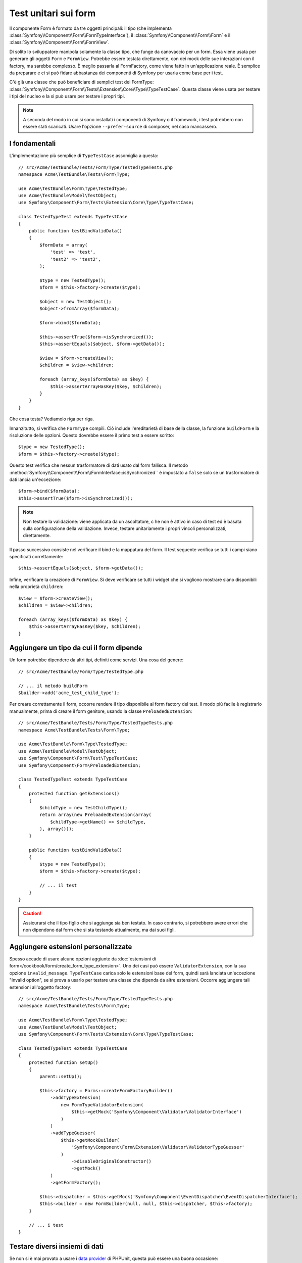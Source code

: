 .. index::
   single: Form; Test dei form

Test unitari sui form
=====================

Il componente Form è formato da tre oggetti principali: il tipo (che implementa
:class:`Symfony\\Component\\Form\\FormTypeInterface`), il
:class:`Symfony\\Component\\Form\\Form` e il
:class:`Symfony\\Component\\Form\\FormView`.

Di solito lo sviluppatore manipola solamente la classe tipo,
che funge da canovaccio per un form. Essa viene usata per generare gli oggetti ``Form`` e
``FormView``. Potrebbe essere testata direttamente, con dei mock delle sue interazioni con il
factory, ma sarebbe complesso. È meglio passarla al FormFactory, come viene fatto
in un'applicazione reale. È semplice da preparare e ci si può fidare abbastanza
dei componenti di Symfony per usarla come base per i test.

C'è già una classe che può beneficiare di semplici test dei FormType:
:class:`Symfony\\Component\\Form\\Tests\\Extension\\Core\\Type\\TypeTestCase`.
Questa classe viene usata per testare i tipi del nucleo e la si può usare per testare i propri tipi.

.. note::

    A seconda del modo in cui si sono installati i componenti di Symfony o il framework,
    i test potrebbero non essere stati scaricati. Usare l'opzione ``--prefer-source`` di
    composer, nel caso mancassero.

I fondamentali
--------------

L'implementazione più semplice di ``TypeTestCase`` assomiglia a questa::

    // src/Acme/TestBundle/Tests/Form/Type/TestedTypeTests.php
    namespace Acme\TestBundle\Tests\Form\Type;

    use Acme\TestBundle\Form\Type\TestedType;
    use Acme\TestBundle\Model\TestObject;
    use Symfony\Component\Form\Tests\Extension\Core\Type\TypeTestCase;

    class TestedTypeTest extends TypeTestCase
    {
        public function testBindValidData()
        {
            $formData = array(
                'test' => 'test',
                'test2' => 'test2',
            );

            $type = new TestedType();
            $form = $this->factory->create($type);

            $object = new TestObject();
            $object->fromArray($formData);

            $form->bind($formData);

            $this->assertTrue($form->isSynchronized());
            $this->assertEquals($object, $form->getData());

            $view = $form->createView();
            $children = $view->children;

            foreach (array_keys($formData) as $key) {
                $this->assertArrayHasKey($key, $children);
            }
        }
    }

Che cosa testa? Vediamolo riga per riga.

Innanzitutto, si verifica che ``FormType`` compili. Ciò include l'ereditarietà di base
della classe, la funzione ``buildForm`` e la risoluzione delle opzioni. Questo dovrebbe
essere il primo test a essere scritto::

    $type = new TestedType();
    $form = $this->factory->create($type);

Questo test verifica che nessun trasformatore di dati usato dal form
fallisca. Il metodo :method:`Symfony\\Component\\Form\\FormInterface::isSynchronized``
è impostato a ``false`` solo se un trasformatore di dati lancia un'eccezione::

    $form->bind($formData);
    $this->assertTrue($form->isSynchronized());

.. note::

    Non testare la validazione: viene applicata da un ascoltatore, c he non
    è attivo in caso di test ed è basata sulla configurazione della validazione.
    Invece, testare unitariamente i propri vincoli personalizzati, direttamente.

Il passo successivo consiste nel verificare il bind e la mappatura del form. Il test
seguente verifica se tutti i campi siano specificati correttamente::

    $this->assertEquals($object, $form->getData());

Infine, verificare la creazione di ``FormView``. Si deve verificare se tutti i
widget che si vogliono mostrare siano disponibili nella proprietà ``children``::

    $view = $form->createView();
    $children = $view->children;

    foreach (array_keys($formData) as $key) {
        $this->assertArrayHasKey($key, $children);
    }

Aggiungere un tipo da cui il form dipende
-----------------------------------------

Un form potrebbe dipendere da altri tipi, definiti come servizi. Una
cosa del genere::

    // src/Acme/TestBundle/Form/Type/TestedType.php

    // ... il metodo buildForm
    $builder->add('acme_test_child_type');

Per creare correttamente il form, occorre rendere il tipo disponibile al
form factory del test. Il modo più facile è registrarlo manualmente,
prima di creare il form genitore, usando la classe ``PreloadedExtension``::

    // src/Acme/TestBundle/Tests/Form/Type/TestedTypeTests.php
    namespace Acme\TestBundle\Tests\Form\Type;

    use Acme\TestBundle\Form\Type\TestedType;
    use Acme\TestBundle\Model\TestObject;
    use Symfony\Component\Form\Test\TypeTestCase;
    use Symfony\Component\Form\PreloadedExtension;

    class TestedTypeTest extends TypeTestCase
    {
        protected function getExtensions()
        {
            $childType = new TestChildType();
            return array(new PreloadedExtension(array(
                $childType->getName() => $childType,
            ), array()));
        }

        public function testBindValidData()
        {
            $type = new TestedType();
            $form = $this->factory->create($type);

            // ... il test
        }
    }

.. caution::

    Assicurarsi che il tipo figlio che si aggiunge sia ben testato. In caso contrario,
    si potrebbero avere errori che non dipendono dal form che si sta testando
    attualmente, ma dai suoi figli.

Aggiungere estensioni personalizzate
------------------------------------

Spesso accade di usare alcune opzioni aggiunte da
:doc:`estensioni di form</cookbook/form/create_form_type_extension>`. Uno dei casi può
essere ``ValidatorExtension``, con la sua opzione ``invalid_message``.
``TypeTestCase`` carica solo le estensioni base del form, quindi sarà lanciata
un'eccezione "Invalid option", se si prova a usarlo per testare una classe che dipenda
da altre estensioni. Occorre aggiungere tali estensioni all'oggetto factory::

    // src/Acme/TestBundle/Tests/Form/Type/TestedTypeTests.php
    namespace Acme\TestBundle\Tests\Form\Type;

    use Acme\TestBundle\Form\Type\TestedType;
    use Acme\TestBundle\Model\TestObject;
    use Symfony\Component\Form\Tests\Extension\Core\Type\TypeTestCase;

    class TestedTypeTest extends TypeTestCase
    {
        protected function setUp()
        {
            parent::setUp();

            $this->factory = Forms::createFormFactoryBuilder()
                ->addTypeExtension(
                    new FormTypeValidatorExtension(
                        $this->getMock('Symfony\Component\Validator\ValidatorInterface')
                    )
                )
                ->addTypeGuesser(
                    $this->getMockBuilder(
                        'Symfony\Component\Form\Extension\Validator\ValidatorTypeGuesser'
                    )
                        ->disableOriginalConstructor()
                        ->getMock()
                )
                ->getFormFactory();

            $this->dispatcher = $this->getMock('Symfony\Component\EventDispatcher\EventDispatcherInterface');
            $this->builder = new FormBuilder(null, null, $this->dispatcher, $this->factory);
        }

        // ... i test
    }

Testare diversi insiemi di dati
-------------------------------

Se non si è mai provato a usare i `data provider`_ di PHPUnit, questa può
essere una buona occasione::

    // src/Acme/TestBundle/Tests/Form/Type/TestedTypeTests.php
    namespace Acme\TestBundle\Tests\Form\Type;

    use Acme\TestBundle\Form\Type\TestedType;
    use Acme\TestBundle\Model\TestObject;
    use Symfony\Component\Form\Tests\Extension\Core\Type\TypeTestCase;

    class TestedTypeTest extends TypeTestCase
    {

        /**
         * @dataProvider getValidTestData
         */
        public function testForm($data)
        {
            // ... il test
        }

        public function getValidTestData()
        {
            return array(
                array(
                    'data' => array(
                        'test' => 'test',
                        'test2' => 'test2',
                    ),
                ),
                array(
                    'data' => array(),
                ),
                array(
                    'data' => array(
                        'test' => null,
                        'test2' => null,
                    ),
                ),
            );
        }
    }

Qeusto codice eseguira il test tre volte, con tre diversi insiemi di
dati. Questo consente di disaccoppiare le fixture dei test dai test stessi e
di testare facilmente insiemi diversi di dati.

Si può anche passare un altro parametro, come un booleano che dice se il form debba
essere sincronizzato con il dato insiemi di dati o meno.

.. _`data provider`: http://www.phpunit.de/manual/current/en/writing-tests-for-phpunit.html#writing-tests-for-phpunit.data-providers
